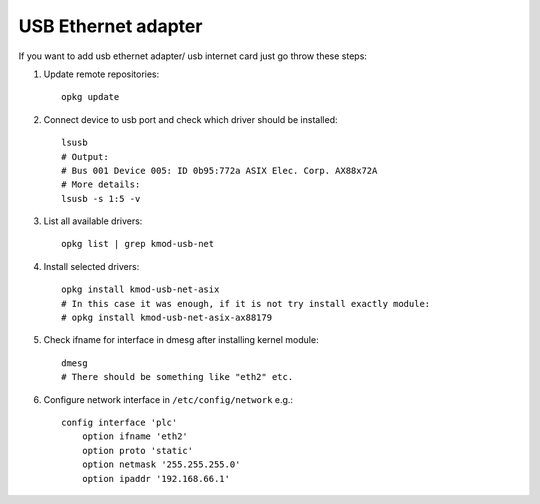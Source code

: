 USB Ethernet adapter
====================

If you want to add usb ethernet adapter/ usb internet card just go throw these steps:

1. Update remote repositories::

    opkg update

2. Connect device to usb port and check which driver should be installed::

    lsusb
    # Output:
    # Bus 001 Device 005: ID 0b95:772a ASIX Elec. Corp. AX88x72A
    # More details:
    lsusb -s 1:5 -v

3. List all available drivers::

    opkg list | grep kmod-usb-net

4. Install selected drivers::

    opkg install kmod-usb-net-asix 
    # In this case it was enough, if it is not try install exactly module:
    # opkg install kmod-usb-net-asix-ax88179 

5. Check ifname for interface in dmesg after installing kernel module::

    dmesg
    # There should be something like "eth2" etc. 

6. Configure network interface in ``/etc/config/network`` e.g.::

    config interface 'plc'
        option ifname 'eth2'
        option proto 'static'
        option netmask '255.255.255.0'
        option ipaddr '192.168.66.1'